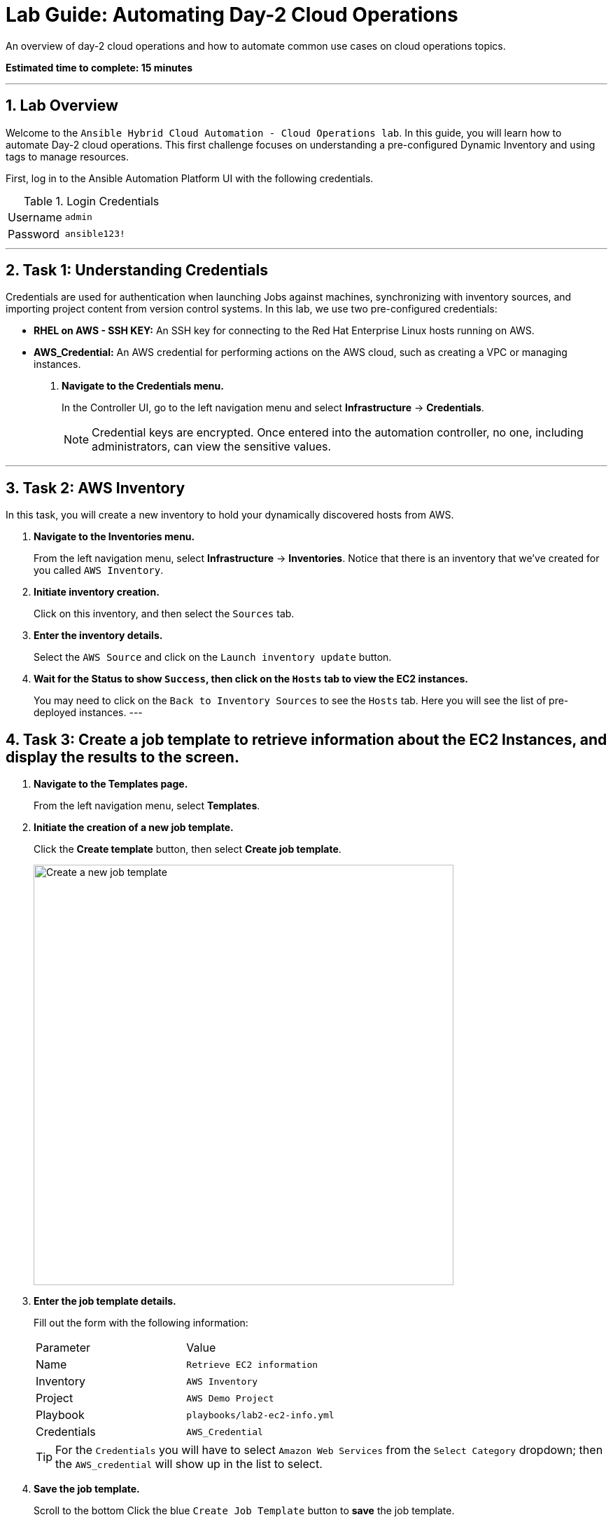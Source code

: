 = Lab Guide: Automating Day-2 Cloud Operations
:notoc:
:toc-title: Table of Contents
:sectnums:
:icons: font

An overview of day-2 cloud operations and how to automate common use cases on cloud operations topics.

*Estimated time to complete: 15 minutes*

---

== Lab Overview

Welcome to the `Ansible Hybrid Cloud Automation - Cloud Operations lab`. In this guide, you will learn how to automate Day-2 cloud operations. This first challenge focuses on understanding a pre-configured Dynamic Inventory and using tags to manage resources.

First, log in to the Ansible Automation Platform UI with the following credentials.

.Login Credentials
[cols="1,2a"]
|===
| Username | `admin`
| Password | `ansible123!`
|===

---

== Task 1: Understanding Credentials

Credentials are used for authentication when launching Jobs against machines, synchronizing with inventory sources, and importing project content from version control systems. In this lab, we use two pre-configured credentials:

* **RHEL on AWS - SSH KEY:** An SSH key for connecting to the Red Hat Enterprise Linux hosts running on AWS.
* **AWS_Credential:** An AWS credential for performing actions on the AWS cloud, such as creating a VPC or managing instances.

. **Navigate to the Credentials menu.**
+
In the Controller UI, go to the left navigation menu and select *Infrastructure* → *Credentials*.
+
NOTE: Credential keys are encrypted. Once entered into the automation controller, no one, including administrators, can view the sensitive values.

---

== Task 2: AWS Inventory

In this task, you will create a new inventory to hold your dynamically discovered hosts from AWS.

. **Navigate to the Inventories menu.**
+
From the left navigation menu, select *Infrastructure* → *Inventories*. Notice that there is an inventory that we've created for you called `AWS Inventory`.

. **Initiate inventory creation.**
+
Click on this inventory, and then select the `Sources` tab.

. **Enter the inventory details.**
+
Select the `AWS Source` and click on the `Launch inventory update` button.

. **Wait for the Status to show `Success`, then click on the `Hosts` tab to view the EC2 instances.**
+
You may need to click on the `Back to Inventory Sources` to see the `Hosts` tab. Here you will see the list of pre-deployed instances.
---

== Task 3: Create a job template to retrieve information about the EC2 Instances, and display the results to the screen.

. **Navigate to the Templates page.**
+
From the left navigation menu, select *Templates*.

. **Initiate the creation of a new job template.**
+
Click the **Create template** button, then select **Create job template**.
+
image::https://github.com/HichamMourad/awsops25/blob/master/images/create_templates.png?raw=true[Create a new job template, 600, opts="border"]

. **Enter the job template details.**
+
Fill out the form with the following information:
+
[cols="1,1"]
|===
| Parameter | Value
| Name | `Retrieve EC2 information`
| Inventory | `AWS Inventory`
| Project | `AWS Demo Project`
| Playbook | `playbooks/lab2-ec2-info.yml`
| Credentials | `AWS_Credential`
|===
+
TIP: For the `Credentials` you will have to select `Amazon Web Services` from the `Select Category` dropdown; then the `AWS_credential` will show up in the list to select.

. **Save the job template.**
+
Scroll to the bottom Click the blue `Create Job Template` button to **save** the job template.

. **Launch the `Retrieve EC2 information` job template.**
+
Select it and clicking on `Launch`, or by simply clicking the `Rocket Launcher` 🚀 icon.

. **Observe the output of the Job Template run.**
+
In a highly dynamic environment, the AWS Inventory (EC2 instances) can change very often.  So it's important to trigger an Inventory synchronization before we run the job template. Let's address this in the next task.
---

== Task 4: Create a Workflow Template to trigger an inventory synchronization, and run the job template.

. **Navigate to the Templates page.**
+
From the left navigation menu, select *Templates*.

. **Initiate the creation of a new workflow job template.**
+
Click the **Create template** button, then select **Create workflow job template**.
+
image::https://github.com/HichamMourad/awsops25/blob/master/images/create_templates.png?raw=true[Create a new workflow job template, 600, opts="border"]

. **Enter the job template details.**
+
Fill out the form with the following information:
+
[cols="1,1"]
|===
| Parameter | Value
| Name | `WORKFLOW - Retrieve EC2 information`
| Inventory | `AWS Inventory`
|===

. **Save the workflow job template.**
+
Scroll to the bottom and click `Create workflow job template`.

. **The Workflow visual designer will open.**
+
Click on the `Add step` button.

. **In the `+ Add step` dialog, expand the `Node Type` dropdown and select `Inventory Source Sync`**
+
From the `Inventory source` dropdown select the `AWS Source` and now click on `Next` below, and then `Finish` to save this step.

. **At this point you have the first node in the workflow that will trigger the AWS Inventory synchronization.**
+
On the node titled `AWS Source` select the `ellipsis (3 vertical dots)` and select the `+ Add step and link` to add another node to the workflow.

. **At this point the `Node Type` should be `Job Template`.**
+
From the `Job template` dropdown, select the `Retrieve EC2 information` job template from the list.

. **From the `Status` dropdown make sure `Run on success` is selected.**
+
This will make sure that we don't proceed to this step until the fist node in the workflow is completes successfully. Select `Next` below, and then `Finish` to save this step.

. **In the top left corner of the Workflow designer click on `Save` to save the Workflow Template.**
+
Back in the `Templates` link under the `Automation Execution` on the left navigation menu. Launch the workflow template `WORKFLOW - Retrieve EC2 information`. To see the job details you can select each workflow node, and go to the `Output` tab to see the details of that node execution.

. **In summary, this `Workflow template` made sure we updated the AWS inventory to the most recent inventory, and then retrieved the EC2 information that we desired.**
+
When you are done, please move on to the next challenge. Click `Next`.

---
== Next Steps

Press the `Next` button below to go to the next challenge once you've completed this challenge.
